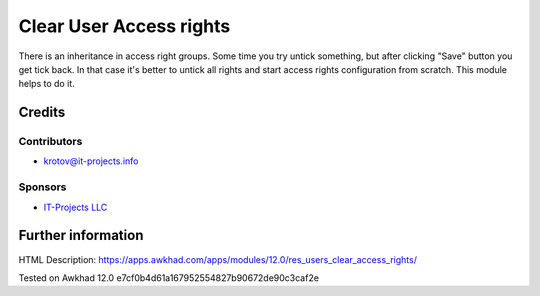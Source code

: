==========================
 Clear User Access rights
==========================

There is an inheritance in access right groups. Some time you try untick something,
but after clicking "Save" button you get tick back.
In that case it's better to untick all rights and start access rights configuration from scratch.
This module helps to do it.

Credits
=======

Contributors
------------
* krotov@it-projects.info

Sponsors
--------
* `IT-Projects LLC <https://it-projects.info>`_

Further information
===================

HTML Description: https://apps.awkhad.com/apps/modules/12.0/res_users_clear_access_rights/

Tested on Awkhad 12.0 e7cf0b4d61a167952554827b90672de90c3caf2e
